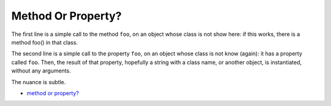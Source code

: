 .. _method-or-property?:

Method Or Property?
-------------------

.. meta::
	:description:
		Method Or Property?: The first line is a simple call to the method ``foo``, on an object whose class is not show here: if this works, there is a method foo() in that class.
	:twitter:card: summary_large_image
	:twitter:site: @exakat
	:twitter:title: Method Or Property?
	:twitter:description: Method Or Property?: The first line is a simple call to the method ``foo``, on an object whose class is not show here: if this works, there is a method foo() in that class
	:twitter:creator: @exakat
	:twitter:image:src: https://php-tips.readthedocs.io/en/latest/_images/method_or_property.png
	:og:image: https://php-tips.readthedocs.io/en/latest/_images/method_or_property.png
	:og:title: Method Or Property?
	:og:type: article
	:og:description: The first line is a simple call to the method ``foo``, on an object whose class is not show here: if this works, there is a method foo() in that class
	:og:url: https://php-tips.readthedocs.io/en/latest/tips/method_or_property.html
	:og:locale: en

.. raw:: html

	<script type="application/ld+json">{"@context":"https:\/\/schema.org","@graph":[{"@type":"WebPage","@id":"https:\/\/php-tips.readthedocs.io\/en\/latest\/tips\/method_or_property.html","url":"https:\/\/php-tips.readthedocs.io\/en\/latest\/tips\/method_or_property.html","name":"Method Or Property?","isPartOf":{"@id":"https:\/\/www.exakat.io\/"},"datePublished":"Fri, 24 Jan 2025 22:00:09 +0000","dateModified":"Fri, 24 Jan 2025 22:00:09 +0000","description":"The first line is a simple call to the method ``foo``, on an object whose class is not show here: if this works, there is a method foo() in that class","inLanguage":"en-US","potentialAction":[{"@type":"ReadAction","target":["https:\/\/php-tips.readthedocs.io\/en\/latest\/tips\/method_or_property.html"]}]},{"@type":"WebSite","@id":"https:\/\/www.exakat.io\/","url":"https:\/\/www.exakat.io\/","name":"Exakat","description":"Smart PHP static analysis","inLanguage":"en-US"}]}</script>

The first line is a simple call to the method ``foo``, on an object whose class is not show here: if this works, there is a method foo() in that class.

The second line is a simple call to the property ``foo``, on an object whose class is not know (again): it has a property called ``foo``. Then, the result of that property, hopefully a string with a class name, or another object, is instantiated, without any arguments.

The nuance is subtle.

.. image:: ../images/method_or_property.png

* `method or property? <https://3v4l.org/b8rEC>`_


